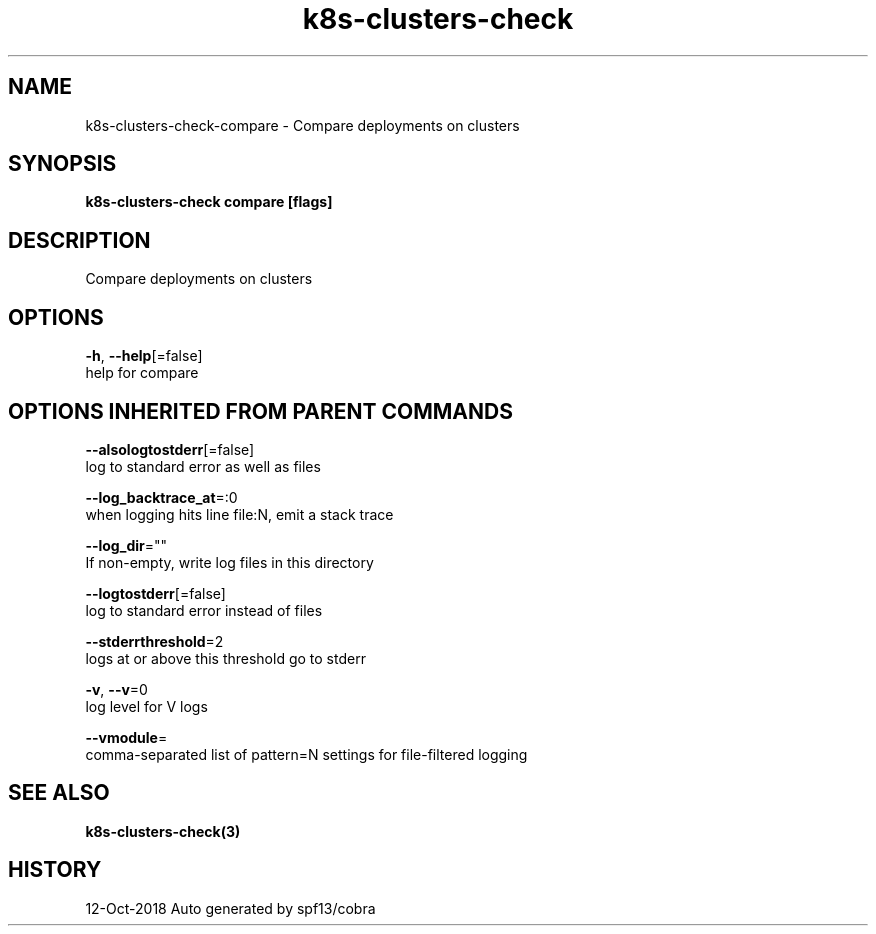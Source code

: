 .TH "k8s-clusters-check" "3" "Oct 2018" "Auto generated by spf13/cobra" "" 
.nh
.ad l


.SH NAME
.PP
k8s\-clusters\-check\-compare \- Compare deployments on clusters


.SH SYNOPSIS
.PP
\fBk8s\-clusters\-check compare [flags]\fP


.SH DESCRIPTION
.PP
Compare deployments on clusters


.SH OPTIONS
.PP
\fB\-h\fP, \fB\-\-help\fP[=false]
    help for compare


.SH OPTIONS INHERITED FROM PARENT COMMANDS
.PP
\fB\-\-alsologtostderr\fP[=false]
    log to standard error as well as files

.PP
\fB\-\-log\_backtrace\_at\fP=:0
    when logging hits line file:N, emit a stack trace

.PP
\fB\-\-log\_dir\fP=""
    If non\-empty, write log files in this directory

.PP
\fB\-\-logtostderr\fP[=false]
    log to standard error instead of files

.PP
\fB\-\-stderrthreshold\fP=2
    logs at or above this threshold go to stderr

.PP
\fB\-v\fP, \fB\-\-v\fP=0
    log level for V logs

.PP
\fB\-\-vmodule\fP=
    comma\-separated list of pattern=N settings for file\-filtered logging


.SH SEE ALSO
.PP
\fBk8s\-clusters\-check(3)\fP


.SH HISTORY
.PP
12\-Oct\-2018 Auto generated by spf13/cobra
